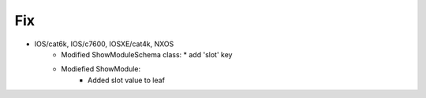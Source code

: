 --------------------------------------------------------------------------------
                                Fix
--------------------------------------------------------------------------------
* IOS/cat6k, IOS/c7600, IOSXE/cat4k, NXOS
    * Modified ShowModuleSchema class:
      * add 'slot' key
    * Modiefied ShowModule:
        * Added slot value to leaf
